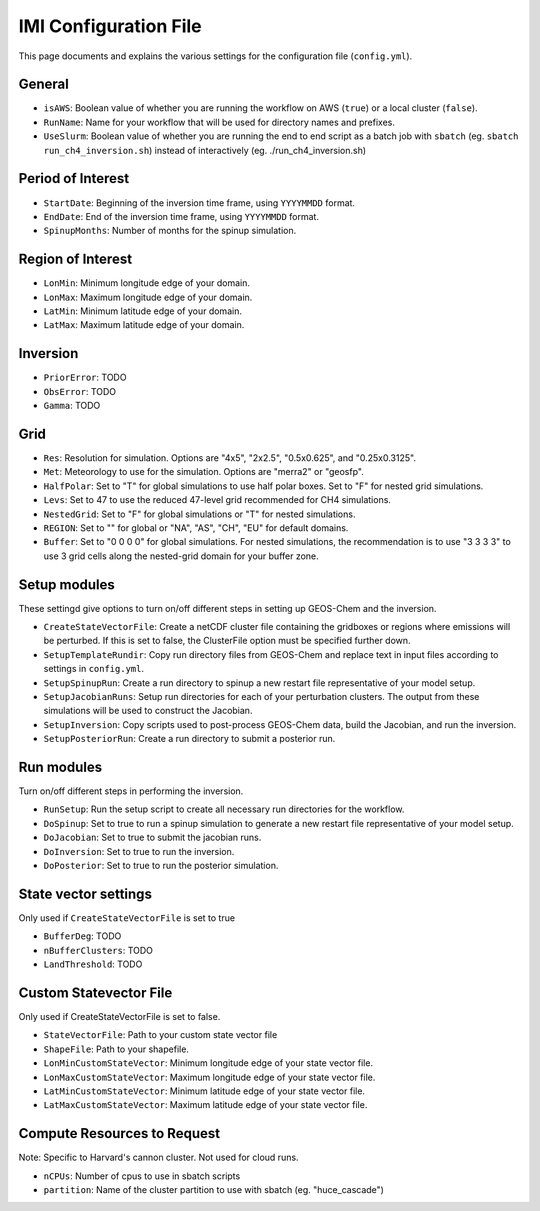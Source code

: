 IMI Configuration File
======================
This page documents and explains the various settings for the configuration file (``config.yml``).

General
~~~~~~~
- ``isAWS``: Boolean value of whether you are running the workflow on AWS (``true``) or a local cluster (``false``).
- ``RunName``: Name for your workflow that will be used for directory names and prefixes.
- ``UseSlurm``: Boolean value of whether you are running the end to end script as a batch job with ``sbatch`` (eg. ``sbatch run_ch4_inversion.sh``) instead of interactively (eg. ./run_ch4_inversion.sh)

Period of Interest
~~~~~~~~~~~~~~~~~~
- ``StartDate``: Beginning of the inversion time frame, using ``YYYYMMDD`` format.
- ``EndDate``: End of the inversion time frame, using ``YYYYMMDD`` format.
- ``SpinupMonths``: Number of months for the spinup simulation.

Region of Interest
~~~~~~~~~~~~~~~~~~
- ``LonMin``: Minimum longitude edge of your domain.
- ``LonMax``: Maximum longitude edge of your domain.
- ``LatMin``: Minimum latitude edge of your domain.
- ``LatMax``: Maximum latitude edge of your domain.

Inversion
~~~~~~~~~
- ``PriorError``: TODO
- ``ObsError``: TODO
- ``Gamma``: TODO

Grid
~~~~
- ``Res``: Resolution for simulation. Options are "4x5", "2x2.5", "0.5x0.625", and "0.25x0.3125".
- ``Met``: Meteorology to use for the simulation. Options are "merra2" or "geosfp".
- ``HalfPolar``: Set to "T" for global simulations to use half polar boxes. Set to "F" for nested grid simulations.
- ``Levs``: Set to 47 to use the reduced 47-level grid recommended for CH4 simulations.
- ``NestedGrid``: Set to "F" for global simulations or "T" for nested simulations.
- ``REGION``: Set to "" for global or "NA", "AS", "CH", "EU" for default domains.
- ``Buffer``: Set to "0 0 0 0" for global simulations. For nested simulations, the recommendation is to use "3 3 3 3" to use 3 grid cells along the nested-grid domain for your buffer zone.

Setup modules
~~~~~~~~~~~~~
These settingd give options to turn on/off different steps in setting up GEOS-Chem and the inversion.

- ``CreateStateVectorFile``: Create a netCDF cluster file containing the gridboxes or regions where emissions will be perturbed. If this is set to false, the ClusterFile option must be specified further down.
- ``SetupTemplateRundir``: Copy run directory files from GEOS-Chem and replace text in input files according to settings in ``config.yml``.
- ``SetupSpinupRun``: Create a run directory to spinup a new restart file representative of your model setup.
- ``SetupJacobianRuns``: Setup run directories for each of your perturbation clusters. The output from these simulations will be used to construct the Jacobian.
- ``SetupInversion``: Copy scripts used to post-process GEOS-Chem data, build the Jacobian, and run the inversion.
- ``SetupPosteriorRun``: Create a run directory to submit a posterior run.

Run modules
~~~~~~~~~~~
Turn on/off different steps in performing the inversion.

- ``RunSetup``: Run the setup script to create all necessary run directories for the workflow.
- ``DoSpinup``: Set to true to run a spinup simulation to generate a new restart file representative of your model setup.
- ``DoJacobian``: Set to true to submit the jacobian runs.
- ``DoInversion``: Set to true to run the inversion.
- ``DoPosterior``: Set to true to run the posterior simulation.

State vector settings 
~~~~~~~~~~~~~~~~~~~~~
Only used if ``CreateStateVectorFile`` is set to true

- ``BufferDeg``: TODO
- ``nBufferClusters``: TODO
- ``LandThreshold``: TODO

Custom Statevector File
~~~~~~~~~~~~~~~~~~~~~~~
Only used if CreateStateVectorFile is set to false.

- ``StateVectorFile``: Path to your custom state vector file
- ``ShapeFile``: Path to your shapefile.
- ``LonMinCustomStateVector``: Minimum longitude edge of your state vector file.
- ``LonMaxCustomStateVector``: Maximum longitude edge of your state vector file.
- ``LatMinCustomStateVector``: Minimum latitude edge of your state vector file.
- ``LatMaxCustomStateVector``: Maximum latitude edge of your state vector file.

Compute Resources to Request
~~~~~~~~~~~~~~~~~~~~~~~~~~~~
Note: Specific to Harvard's cannon cluster. Not used for cloud runs.

- ``nCPUs``: Number of cpus to use in sbatch scripts
- ``partition``: Name of the cluster partition to use with sbatch (eg. "huce_cascade")

